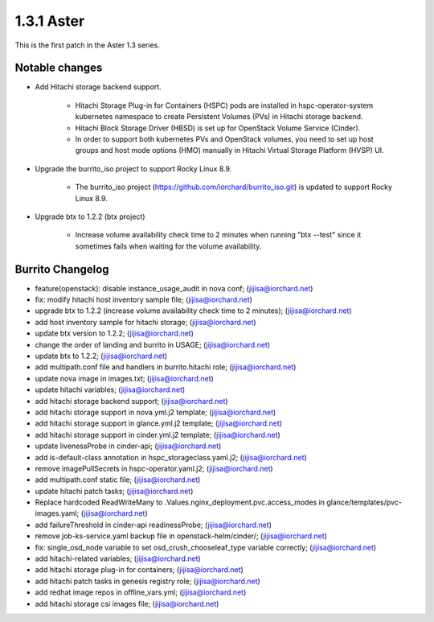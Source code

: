 1.3.1 Aster
============

This is the first patch in the Aster 1.3 series.

Notable changes
----------------

* Add Hitachi storage backend support.

    - Hitachi Storage Plug-in for Containers (HSPC) pods are installed in
      hspc-operator-system kubernetes namespace to create Persistent Volumes 
      (PVs) in Hitachi storage backend.
    - Hitachi Block Storage Driver (HBSD) is set up for OpenStack Volume 
      Service (Cinder).
    - In order to support both kubernetes PVs and OpenStack volumes,
      you need to set up host groups and host mode options (HMO) manually
      in Hitachi Virtual Storage Platform (HVSP) UI.

* Upgrade the burrito_iso project to support Rocky Linux 8.9.

    - The burrito_iso project (https://github.com/iorchard/burrito_iso.git) 
      is updated to support Rocky Linux 8.9.

* Upgrade btx to 1.2.2 (btx project)

    - Increase volume availability check time to 2 minutes when running
      "btx --test" since it sometimes fails when waiting for the volume
      availability.

Burrito Changelog
------------------

* feature(openstack): disable instance_usage_audit in nova conf; (jijisa@iorchard.net)
* fix: modify hitachi host inventory sample file; (jijisa@iorchard.net)
* upgrade btx to 1.2.2 (increase volume availability check time to 2 minutes); (jijisa@iorchard.net)
* add host inventory sample for hitachi storage; (jijisa@iorchard.net)
* update btx version to 1.2.2; (jijisa@iorchard.net)
* change the order of landing and burrito in USAGE; (jijisa@iorchard.net)
* update btx to 1.2.2; (jijisa@iorchard.net)
* add multipath.conf file and handlers in burrito.hitachi role; (jijisa@iorchard.net)
* update nova image in images.txt; (jijisa@iorchard.net)
* update hitachi variables; (jijisa@iorchard.net)
* add hitachi storage backend support; (jijisa@iorchard.net)
* add hitachi storage support in nova.yml.j2 template; (jijisa@iorchard.net)
* add hitachi storage support in glance.yml.j2 template; (jijisa@iorchard.net)
* add hitachi storage support in cinder.yml.j2 template; (jijisa@iorchard.net)
* update livenessProbe in cinder-api; (jijisa@iorchard.net)
* add is-default-class annotation in hspc_storageclass.yaml.j2; (jijisa@iorchard.net)
* remove imagePullSecrets in hspc-operator.yaml.j2; (jijisa@iorchard.net)
* add multipath.conf static file; (jijisa@iorchard.net)
* update hitachi patch tasks; (jijisa@iorchard.net)
* Replace hardcoded ReadWriteMany to .Values.nginx_deployment.pvc.access_modes in glance/templates/pvc-images.yaml; (jijisa@iorchard.net)
* add failureThreshold in cinder-api readinessProbe; (jijisa@iorchard.net)
* remove job-ks-service.yaml backup file in openstack-helm/cinder/; (jijisa@iorchard.net)
* fix: single_osd_node variable to set osd_crush_chooseleaf_type variable correctly; (jijisa@iorchard.net)
* add hitachi-related variables; (jijisa@iorchard.net)
* add hitachi storage plug-in for containers; (jijisa@iorchard.net)
* add hitachi patch tasks in genesis registry role; (jijisa@iorchard.net)
* add redhat image repos in offline_vars.yml; (jijisa@iorchard.net)
* add hitachi storage csi images file; (jijisa@iorchard.net)
